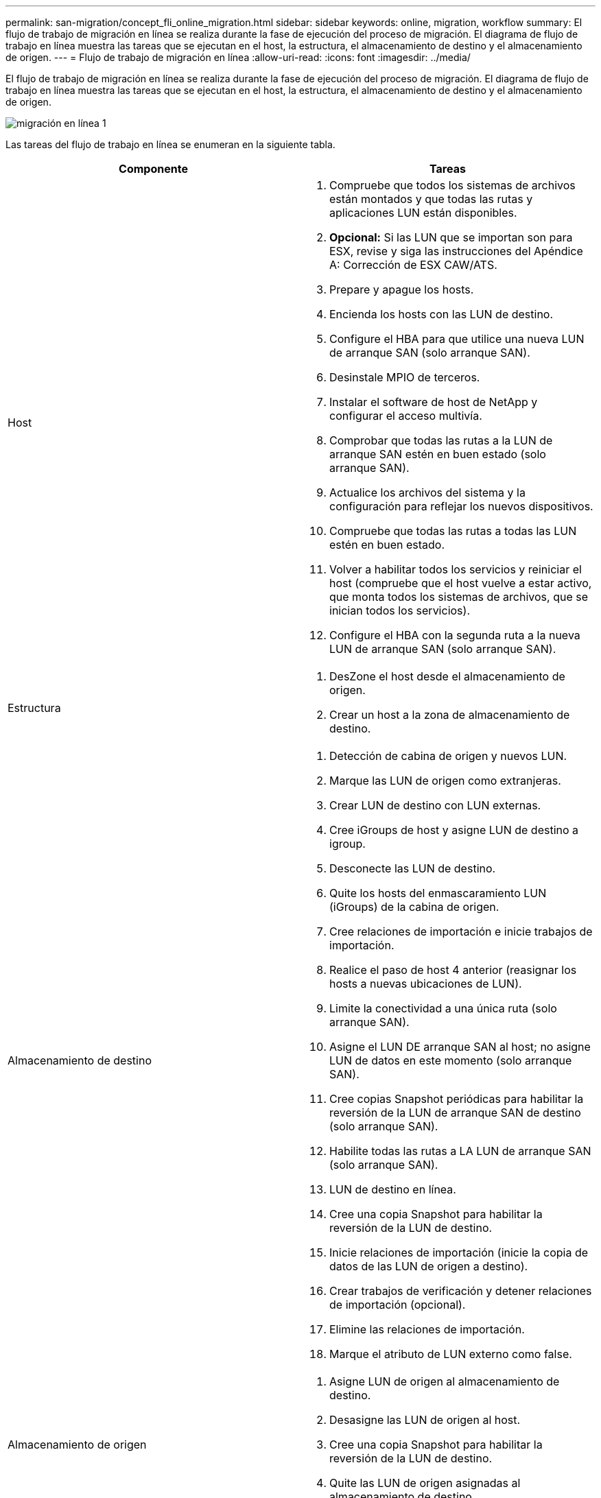 ---
permalink: san-migration/concept_fli_online_migration.html 
sidebar: sidebar 
keywords: online, migration, workflow 
summary: El flujo de trabajo de migración en línea se realiza durante la fase de ejecución del proceso de migración. El diagrama de flujo de trabajo en línea muestra las tareas que se ejecutan en el host, la estructura, el almacenamiento de destino y el almacenamiento de origen. 
---
= Flujo de trabajo de migración en línea
:allow-uri-read: 
:icons: font
:imagesdir: ../media/


[role="lead"]
El flujo de trabajo de migración en línea se realiza durante la fase de ejecución del proceso de migración. El diagrama de flujo de trabajo en línea muestra las tareas que se ejecutan en el host, la estructura, el almacenamiento de destino y el almacenamiento de origen.

image::../media/online_migration_1.png[migración en línea 1]

Las tareas del flujo de trabajo en línea se enumeran en la siguiente tabla.

[cols="2*"]
|===
| Componente | Tareas 


 a| 
Host
 a| 
. Compruebe que todos los sistemas de archivos están montados y que todas las rutas y aplicaciones LUN están disponibles.
. *Opcional:* Si las LUN que se importan son para ESX, revise y siga las instrucciones del Apéndice A: Corrección de ESX CAW/ATS.
. Prepare y apague los hosts.
. Encienda los hosts con las LUN de destino.
. Configure el HBA para que utilice una nueva LUN de arranque SAN (solo arranque SAN).
. Desinstale MPIO de terceros.
. Instalar el software de host de NetApp y configurar el acceso multivía.
. Comprobar que todas las rutas a la LUN de arranque SAN estén en buen estado (solo arranque SAN).
. Actualice los archivos del sistema y la configuración para reflejar los nuevos dispositivos.
. Compruebe que todas las rutas a todas las LUN estén en buen estado.
. Volver a habilitar todos los servicios y reiniciar el host (compruebe que el host vuelve a estar activo, que monta todos los sistemas de archivos, que se inician todos los servicios).
. Configure el HBA con la segunda ruta a la nueva LUN de arranque SAN (solo arranque SAN).




 a| 
Estructura
 a| 
. DesZone el host desde el almacenamiento de origen.
. Crear un host a la zona de almacenamiento de destino.




 a| 
Almacenamiento de destino
 a| 
. Detección de cabina de origen y nuevos LUN.
. Marque las LUN de origen como extranjeras.
. Crear LUN de destino con LUN externas.
. Cree iGroups de host y asigne LUN de destino a igroup.
. Desconecte las LUN de destino.
. Quite los hosts del enmascaramiento LUN (iGroups) de la cabina de origen.
. Cree relaciones de importación e inicie trabajos de importación.
. Realice el paso de host 4 anterior (reasignar los hosts a nuevas ubicaciones de LUN).
. Limite la conectividad a una única ruta (solo arranque SAN).
. Asigne el LUN DE arranque SAN al host; no asigne LUN de datos en este momento (solo arranque SAN).
. Cree copias Snapshot periódicas para habilitar la reversión de la LUN de arranque SAN de destino (solo arranque SAN).
. Habilite todas las rutas a LA LUN de arranque SAN (solo arranque SAN).
. LUN de destino en línea.
. Cree una copia Snapshot para habilitar la reversión de la LUN de destino.
. Inicie relaciones de importación (inicie la copia de datos de las LUN de origen a destino).
. Crear trabajos de verificación y detener relaciones de importación (opcional).
. Elimine las relaciones de importación.
. Marque el atributo de LUN externo como false.




 a| 
Almacenamiento de origen
 a| 
. Asigne LUN de origen al almacenamiento de destino.
. Desasigne las LUN de origen al host.
. Cree una copia Snapshot para habilitar la reversión de la LUN de destino.
. Quite las LUN de origen asignadas al almacenamiento de destino.


|===